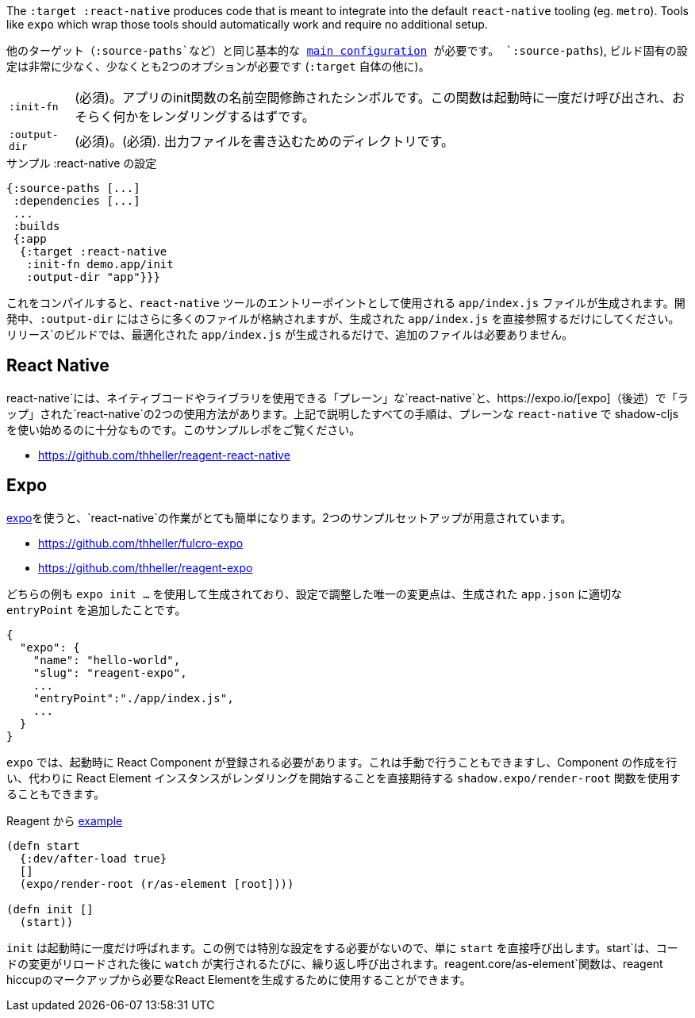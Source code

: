 ////
The `:target :react-native` produces code that is meant to integrate into the default `react-native` tooling (eg. `metro`). Tools like `expo` which wrap those tools should automatically work and require no additional setup.
////
The `:target :react-native` produces code that is meant to integrate into the default `react-native` tooling (eg. `metro`). Tools like `expo` which wrap those tools should automatically work and require no additional setup.

////
You will need the same basic <<config,main configuration>> as in other targets (like
`:source-paths`), the build specific config is very minimal and requires at least 2 options (besides `:target` itself)
////
他のターゲット（`:source-paths`など）と同じ基本的な <<config,main configuration>> が必要です。
`:source-paths`), ビルド固有の設定は非常に少なく、少なくとも2つのオプションが必要です (`:target` 自体の他に)。


////
[horizontal]
`:init-fn`:: (required). The namespace-qualified symbol of your apps init function. This function will be called once on startup and should probably render something.
`:output-dir`:: (required). The directory used to write output files.
////
[horizontal]
`:init-fn`:: (必須)。アプリのinit関数の名前空間修飾されたシンボルです。この関数は起動時に一度だけ呼び出され、おそらく何かをレンダリングするはずです。
`:output-dir`:: (必須)。(必須). 出力ファイルを書き込むためのディレクトリです。

// TODO: Thomas mentioned that node can be picky and sometimes output-dir is useful...an example would be nice.

////
.Sample :react-native config
////
.サンプル :react-native の設定

```
{:source-paths [...]
 :dependencies [...]
 ...
 :builds
 {:app
  {:target :react-native
   :init-fn demo.app/init
   :output-dir "app"}}}
```

////
When compiled this results in a `app/index.js` file intended to be used as an entry point for the `react-native` tools. During development the `:output-dir` will contain many more files but you should only reference the generated `app/index.js` directly. A `release` build will only generated the optimized `app/index.js` and requires no additional files.
////
これをコンパイルすると、`react-native` ツールのエントリーポイントとして使用される `app/index.js` ファイルが生成されます。開発中、`:output-dir` にはさらに多くのファイルが格納されますが、生成された `app/index.js` を直接参照するだけにしてください。リリース`のビルドでは、最適化された `app/index.js` が生成されるだけで、追加のファイルは必要ありません。

== React Native

////
There are two ways to use `react-native`, "plain" `react-native`, which allows you to use native code and libraries and the one "wrapped" in https://expo.io/[expo] (described below). All the steps described above are sufficient to start using shadow-cljs with the plain `react-native`. See this example repo:
////
react-native`には、ネイティブコードやライブラリを使用できる「プレーン」な`react-native`と、https://expo.io/[expo]（後述）で「ラップ」された`react-native`の2つの使用方法があります。上記で説明したすべての手順は、プレーンな `react-native` で shadow-cljs を使い始めるのに十分なものです。このサンプルレポをご覧ください。

- https://github.com/thheller/reagent-react-native

== Expo

////
https://expo.io/[expo] makes working with `react-native` quite easy. There are two provided example setups.
////
https://expo.io/[expo]を使うと、`react-native`の作業がとても簡単になります。2つのサンプルセットアップが用意されています。

- https://github.com/thheller/fulcro-expo
- https://github.com/thheller/reagent-expo

////
Both examples where generated using `expo init ...` and the only adjusted change in the config was adding the proper `entryPoint` to the generated `app.json`.
////
どちらの例も `expo init ...` を使用して生成されており、設定で調整した唯一の変更点は、生成された `app.json` に適切な `entryPoint` を追加したことです。


```
{
  "expo": {
    "name": "hello-world",
    "slug": "reagent-expo",
    ...
    "entryPoint":"./app/index.js",
    ...
  }
}
```

////
`expo` requires that a React Component is registered on startup which can be done manually or by using the `shadow.expo/render-root` function which takes care of creating the Component and instead directly expects a React Element instance to start rendering.
////
`expo` では、起動時に React Component が登録される必要があります。これは手動で行うこともできますし、Component の作成を行い、代わりに React Element インスタンスがレンダリングを開始することを直接期待する `shadow.expo/render-root` 関数を使用することもできます。

////
.From the Reagent https://github.com/thheller/reagent-expo/blob/2c73ed0513a8f5050b250c0c7e53b9ae7543cee9/src/main/test/app.cljs#L34-L40[example]
////

.Reagent から https://github.com/thheller/reagent-expo/blob/2c73ed0513a8f5050b250c0c7e53b9ae7543cee9/src/main/test/app.cljs#L34-L40[example]

```
(defn start
  {:dev/after-load true}
  []
  (expo/render-root (r/as-element [root])))

(defn init []
  (start))
```

////
`init` is called once on startup. Since the example doesn't need to do any special setup it just calls `start` directly. `start` will be called repeatedly when `watch` is running each time after the code changes were reloaded. The `reagent.core/as-element` function can be used to generate the required React Element from the reagent hiccup markup.
////
`init` は起動時に一度だけ呼ばれます。この例では特別な設定をする必要がないので、単に `start` を直接呼び出します。start`は、コードの変更がリロードされた後に `watch` が実行されるたびに、繰り返し呼び出されます。reagent.core/as-element`関数は、reagent hiccupのマークアップから必要なReact Elementを生成するために使用することができます。
